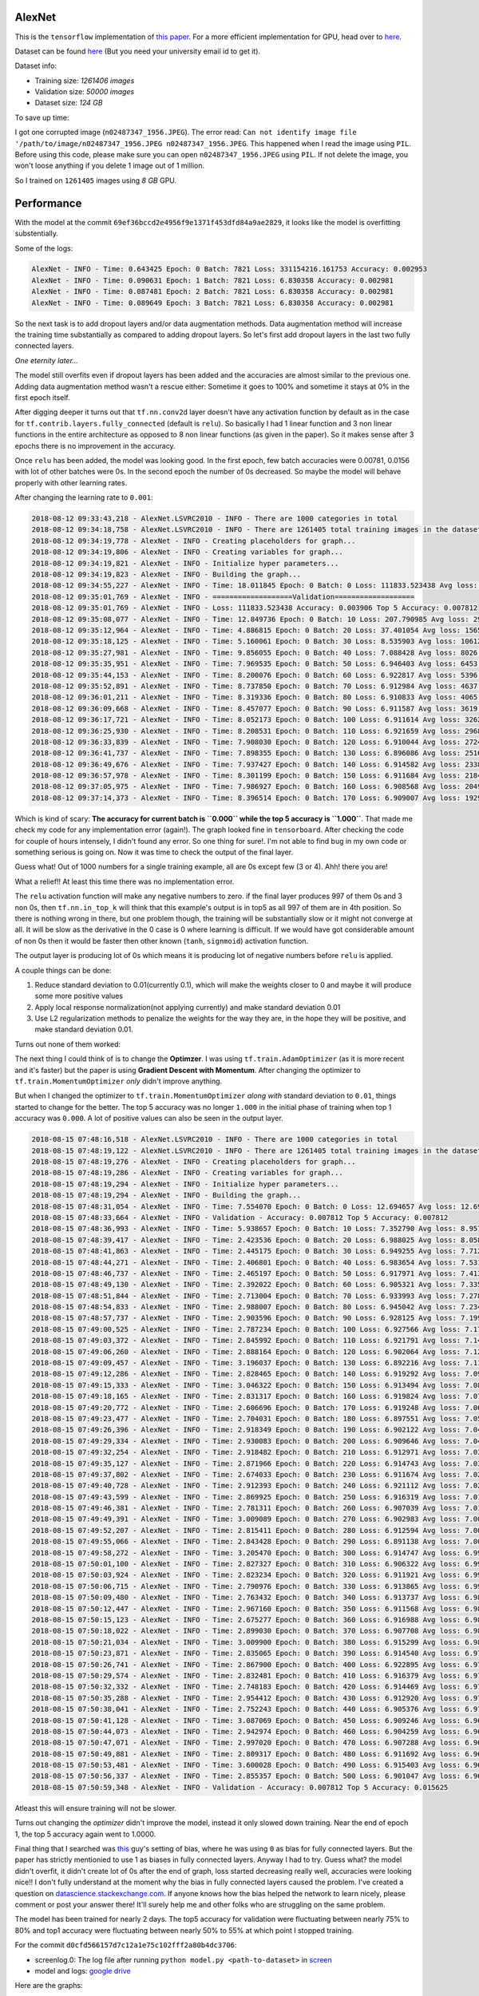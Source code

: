 AlexNet
=======

This is the ``tensorflow`` implementation of `this paper <https://papers.nips.cc/paper/4824-imagenet-classification-with-deep-convolutional-neural-networks.pdf>`_. For a more efficient implementation for GPU, head over to `here <http://code.google.com/p/cuda-convnet/>`_.

Dataset can be found `here <http://www.image-net.org/challenges/LSVRC/2010/>`_ (But you need your university email id to get it).

Dataset info:

- Training size: *1261406 images*
- Validation size: *50000 images*
- Dataset size: *124 GB*

To save up time:

I got one corrupted image (``n02487347_1956.JPEG``). The error read: ``Can not identify image file '/path/to/image/n02487347_1956.JPEG n02487347_1956.JPEG``. This happened when I read the image using ``PIL``. Before using this code, please make sure you can open ``n02487347_1956.JPEG`` using ``PIL``. If not delete the image, you won't loose anything if you delete 1 image out of 1 million.

So I trained on ``1261405`` images using *8 GB* GPU.

Performance
===========

With the model at the commit ``69ef36bccd2e4956f9e1371f453dfd84a9ae2829``, it looks like the model is overfitting substentially.

Some of the logs:

.. code::

    AlexNet - INFO - Time: 0.643425 Epoch: 0 Batch: 7821 Loss: 331154216.161753 Accuracy: 0.002953
    AlexNet - INFO - Time: 0.090631 Epoch: 1 Batch: 7821 Loss: 6.830358 Accuracy: 0.002981
    AlexNet - INFO - Time: 0.087481 Epoch: 2 Batch: 7821 Loss: 6.830358 Accuracy: 0.002981
    AlexNet - INFO - Time: 0.089649 Epoch: 3 Batch: 7821 Loss: 6.830358 Accuracy: 0.002981

So the next task is to add dropout layers and/or data augmentation methods. Data augmentation method will increase the training time substantially as compared to adding dropout layers. So let's first add dropout layers in the last two fully connected layers.

*One eternity later...*

The model still overfits even if dropout layers has been added and the accuracies are almost similar to the previous one. Adding data augmentation method wasn't a rescue either: Sometime it goes to 100% and sometime it stays at 0% in the first epoch itself.

After digging deeper it turns out that ``tf.nn.conv2d`` layer doesn't have any activation function by default as in the case for ``tf.contrib.layers.fully_connected`` (default is ``relu``). So basically I had 1 linear function and 3 non linear functions in the entire architecture as opposed to 8 non linear functions (as given in the paper). So it makes sense after 3 epochs there is no improvement in the accuracy.

Once ``relu`` has been added, the model was looking good. In the first epoch, few batch accuracies were 0.00781, 0.0156 with lot of other batches were 0s. In the second epoch the number of 0s decreased. So maybe the model will behave properly with other learning rates.

After changing the learning rate to ``0.001``:

.. code::

    2018-08-12 09:33:43,218 - AlexNet.LSVRC2010 - INFO - There are 1000 categories in total
    2018-08-12 09:34:18,758 - AlexNet.LSVRC2010 - INFO - There are 1261405 total training images in the dataset
    2018-08-12 09:34:19,778 - AlexNet - INFO - Creating placeholders for graph...
    2018-08-12 09:34:19,806 - AlexNet - INFO - Creating variables for graph...
    2018-08-12 09:34:19,821 - AlexNet - INFO - Initialize hyper parameters...
    2018-08-12 09:34:19,823 - AlexNet - INFO - Building the graph...
    2018-08-12 09:34:55,227 - AlexNet - INFO - Time: 18.011845 Epoch: 0 Batch: 0 Loss: 111833.523438 Avg loss: 111833.523438 Accuracy: 0.000000 Avg Accuracy: 0.000000 Top 5 Accuracy: 0.003906
    2018-08-12 09:35:01,769 - AlexNet - INFO - ===================Validation===================
    2018-08-12 09:35:01,769 - AlexNet - INFO - Loss: 111833.523438 Accuracy: 0.003906 Top 5 Accuracy: 0.007812
    2018-08-12 09:35:08,077 - AlexNet - INFO - Time: 12.849736 Epoch: 0 Batch: 10 Loss: 207.790985 Avg loss: 29811.891185 Accuracy: 0.003906 Avg Accuracy: 0.001420 Top 5 Accuracy: 0.011719
    2018-08-12 09:35:12,964 - AlexNet - INFO - Time: 4.886815 Epoch: 0 Batch: 20 Loss: 37.401054 Avg loss: 15659.049957 Accuracy: 0.000000 Avg Accuracy: 0.000930 Top 5 Accuracy: 0.000000
    2018-08-12 09:35:18,125 - AlexNet - INFO - Time: 5.160061 Epoch: 0 Batch: 30 Loss: 8.535903 Avg loss: 10612.695999 Accuracy: 0.003906 Avg Accuracy: 0.001134 Top 5 Accuracy: 0.011719
    2018-08-12 09:35:27,981 - AlexNet - INFO - Time: 9.856055 Epoch: 0 Batch: 40 Loss: 7.088428 Avg loss: 8026.056906 Accuracy: 0.000000 Avg Accuracy: 0.001048 Top 5 Accuracy: 0.035156
    2018-08-12 09:35:35,951 - AlexNet - INFO - Time: 7.969535 Epoch: 0 Batch: 50 Loss: 6.946403 Avg loss: 6453.687260 Accuracy: 0.000000 Avg Accuracy: 0.000996 Top 5 Accuracy: 0.785156
    2018-08-12 09:35:44,153 - AlexNet - INFO - Time: 8.200076 Epoch: 0 Batch: 60 Loss: 6.922817 Avg loss: 5396.842000 Accuracy: 0.000000 Avg Accuracy: 0.001153 Top 5 Accuracy: 0.960938
    2018-08-12 09:35:52,891 - AlexNet - INFO - Time: 8.737850 Epoch: 0 Batch: 70 Loss: 6.912984 Avg loss: 4637.697923 Accuracy: 0.000000 Avg Accuracy: 0.001045 Top 5 Accuracy: 0.988281
    2018-08-12 09:36:01,211 - AlexNet - INFO - Time: 8.319336 Epoch: 0 Batch: 80 Loss: 6.910833 Avg loss: 4065.996093 Accuracy: 0.003906 Avg Accuracy: 0.001061 Top 5 Accuracy: 0.984375
    2018-08-12 09:36:09,668 - AlexNet - INFO - Time: 8.457077 Epoch: 0 Batch: 90 Loss: 6.911587 Avg loss: 3619.943563 Accuracy: 0.000000 Avg Accuracy: 0.000944 Top 5 Accuracy: 0.996094
    2018-08-12 09:36:17,721 - AlexNet - INFO - Time: 8.052173 Epoch: 0 Batch: 100 Loss: 6.911614 Avg loss: 3262.217633 Accuracy: 0.000000 Avg Accuracy: 0.000928 Top 5 Accuracy: 1.000000
    2018-08-12 09:36:25,930 - AlexNet - INFO - Time: 8.208531 Epoch: 0 Batch: 110 Loss: 6.921659 Avg loss: 2968.946785 Accuracy: 0.000000 Avg Accuracy: 0.001056 Top 5 Accuracy: 0.996094
    2018-08-12 09:36:33,839 - AlexNet - INFO - Time: 7.908030 Epoch: 0 Batch: 120 Loss: 6.910044 Avg loss: 2724.150479 Accuracy: 0.000000 Avg Accuracy: 0.001065 Top 5 Accuracy: 0.996094
    2018-08-12 09:36:41,737 - AlexNet - INFO - Time: 7.898355 Epoch: 0 Batch: 130 Loss: 6.896086 Avg loss: 2516.727494 Accuracy: 0.007812 Avg Accuracy: 0.001133 Top 5 Accuracy: 1.000000
    2018-08-12 09:36:49,676 - AlexNet - INFO - Time: 7.937427 Epoch: 0 Batch: 140 Loss: 6.914582 Avg loss: 2338.726179 Accuracy: 0.000000 Avg Accuracy: 0.001108 Top 5 Accuracy: 1.000000
    2018-08-12 09:36:57,978 - AlexNet - INFO - Time: 8.301199 Epoch: 0 Batch: 150 Loss: 6.911684 Avg loss: 2184.301310 Accuracy: 0.000000 Avg Accuracy: 0.001061 Top 5 Accuracy: 1.000000
    2018-08-12 09:37:05,975 - AlexNet - INFO - Time: 7.986927 Epoch: 0 Batch: 160 Loss: 6.908568 Avg loss: 2049.059589 Accuracy: 0.000000 Avg Accuracy: 0.001043 Top 5 Accuracy: 1.000000
    2018-08-12 09:37:14,373 - AlexNet - INFO - Time: 8.396514 Epoch: 0 Batch: 170 Loss: 6.909007 Avg loss: 1929.635595 Accuracy: 0.000000 Avg Accuracy: 0.001051 Top 5 Accuracy: 1.000000

Which is kind of scary: **The accuracy for current batch is ``0.000`` while the top 5 accuracy is ``1.000``**. That made me check my code for any implementation error (again!). The graph looked fine in ``tensorboard``. After checking the code for couple of hours intensely, I didn't found any error. So one thing for sure!. I'm not able to find bug in my own code or something serious is going on. Now it was time to check the output of the final layer.

Guess what! Out of 1000 numbers for a single training example, all are 0s except few (3 or 4). Ahh! there you are!

What a relief!! At least this time there was no implementation error.

The ``relu`` activation function will make any negative numbers to zero. if the final layer produces 997 of them 0s and 3 non 0s, then ``tf.nn.in_top_k`` will think that this example's output is in top5 as all 997 of them are in 4th position. So there is nothing wrong in there, but one problem though, the training will be substantially slow or it might not converge at all. It will be slow as the derivative in the 0 case is 0 where learning is difficult. If we would have got considerable amount of non 0s then it would be faster then other known (``tanh``, ``signmoid``) activation function.

The output layer is producing lot of 0s which means it is producing lot of negative numbers before ``relu`` is applied.

A couple things can be done:

1. Reduce standard deviation to 0.01(currently 0.1), which will make the weights closer to 0 and maybe it will produce some more positive values
2. Apply local response normalization(not applying currently) and make standard deviation 0.01
3. Use L2 regularization methods to penalize the weights for the way they are, in the hope they will be positive, and make standard deviation 0.01.

Turns out none of them worked:

The next thing I could think of is to change the **Optimzer**. I was using ``tf.train.AdamOptimizer`` (as it is more recent and it's faster) but the paper is using **Gradient Descent with Momentum**. After changing the optimizer to ``tf.train.MomentumOptimizer`` *only* didn't improve anything.

But when I changed the optimizer to ``tf.train.MomentumOptimizer`` *along with* standard deviation to ``0.01``, things started to change for the better. The top 5 accuracy was no longer ``1.000`` in the initial phase of training when top 1 accuracy was ``0.000``. A lot of positive values can also be seen in the output layer.

.. code::

    2018-08-15 07:48:16,518 - AlexNet.LSVRC2010 - INFO - There are 1000 categories in total
    2018-08-15 07:48:19,122 - AlexNet.LSVRC2010 - INFO - There are 1261405 total training images in the dataset
    2018-08-15 07:48:19,276 - AlexNet - INFO - Creating placeholders for graph...
    2018-08-15 07:48:19,286 - AlexNet - INFO - Creating variables for graph...
    2018-08-15 07:48:19,294 - AlexNet - INFO - Initialize hyper parameters...
    2018-08-15 07:48:19,294 - AlexNet - INFO - Building the graph...
    2018-08-15 07:48:31,054 - AlexNet - INFO - Time: 7.554070 Epoch: 0 Batch: 0 Loss: 12.694657 Avg loss: 12.694657 Accuracy: 0.000000 Avg Accuracy: 0.000000 Top 5 Accuracy: 0.000000
    2018-08-15 07:48:33,664 - AlexNet - INFO - Validation - Accuracy: 0.007812 Top 5 Accuracy: 0.007812
    2018-08-15 07:48:36,993 - AlexNet - INFO - Time: 5.938657 Epoch: 0 Batch: 10 Loss: 7.352790 Avg loss: 8.957169 Accuracy: 0.000000 Avg Accuracy: 0.003551 Top 5 Accuracy: 0.000000
    2018-08-15 07:48:39,417 - AlexNet - INFO - Time: 2.423536 Epoch: 0 Batch: 20 Loss: 6.988025 Avg loss: 8.058247 Accuracy: 0.000000 Avg Accuracy: 0.001860 Top 5 Accuracy: 0.000000
    2018-08-15 07:48:41,863 - AlexNet - INFO - Time: 2.445175 Epoch: 0 Batch: 30 Loss: 6.949255 Avg loss: 7.712968 Accuracy: 0.000000 Avg Accuracy: 0.001764 Top 5 Accuracy: 0.000000
    2018-08-15 07:48:44,271 - AlexNet - INFO - Time: 2.406801 Epoch: 0 Batch: 40 Loss: 6.983654 Avg loss: 7.531209 Accuracy: 0.000000 Avg Accuracy: 0.001715 Top 5 Accuracy: 0.000000
    2018-08-15 07:48:46,737 - AlexNet - INFO - Time: 2.465197 Epoch: 0 Batch: 50 Loss: 6.917971 Avg loss: 7.413875 Accuracy: 0.000000 Avg Accuracy: 0.001838 Top 5 Accuracy: 0.000000
    2018-08-15 07:48:49,130 - AlexNet - INFO - Time: 2.392022 Epoch: 0 Batch: 60 Loss: 6.905321 Avg loss: 7.335342 Accuracy: 0.000000 Avg Accuracy: 0.001665 Top 5 Accuracy: 0.007812
    2018-08-15 07:48:51,844 - AlexNet - INFO - Time: 2.713004 Epoch: 0 Batch: 70 Loss: 6.933993 Avg loss: 7.278179 Accuracy: 0.000000 Avg Accuracy: 0.001430 Top 5 Accuracy: 0.000000
    2018-08-15 07:48:54,833 - AlexNet - INFO - Time: 2.988007 Epoch: 0 Batch: 80 Loss: 6.945042 Avg loss: 7.234285 Accuracy: 0.000000 Avg Accuracy: 0.001640 Top 5 Accuracy: 0.000000
    2018-08-15 07:48:57,737 - AlexNet - INFO - Time: 2.903596 Epoch: 0 Batch: 90 Loss: 6.928125 Avg loss: 7.199531 Accuracy: 0.000000 Avg Accuracy: 0.001717 Top 5 Accuracy: 0.000000
    2018-08-15 07:49:00,525 - AlexNet - INFO - Time: 2.787234 Epoch: 0 Batch: 100 Loss: 6.927566 Avg loss: 7.171717 Accuracy: 0.000000 Avg Accuracy: 0.001702 Top 5 Accuracy: 0.000000
    2018-08-15 07:49:03,372 - AlexNet - INFO - Time: 2.845992 Epoch: 0 Batch: 110 Loss: 6.921791 Avg loss: 7.148882 Accuracy: 0.000000 Avg Accuracy: 0.001548 Top 5 Accuracy: 0.000000
    2018-08-15 07:49:06,260 - AlexNet - INFO - Time: 2.888164 Epoch: 0 Batch: 120 Loss: 6.902064 Avg loss: 7.129549 Accuracy: 0.000000 Avg Accuracy: 0.001550 Top 5 Accuracy: 0.023438
    2018-08-15 07:49:09,457 - AlexNet - INFO - Time: 3.196037 Epoch: 0 Batch: 130 Loss: 6.892216 Avg loss: 7.112829 Accuracy: 0.000000 Avg Accuracy: 0.001610 Top 5 Accuracy: 0.023438
    2018-08-15 07:49:12,286 - AlexNet - INFO - Time: 2.828465 Epoch: 0 Batch: 140 Loss: 6.919292 Avg loss: 7.098849 Accuracy: 0.007812 Avg Accuracy: 0.001662 Top 5 Accuracy: 0.007812
    2018-08-15 07:49:15,333 - AlexNet - INFO - Time: 3.046322 Epoch: 0 Batch: 150 Loss: 6.913494 Avg loss: 7.086305 Accuracy: 0.000000 Avg Accuracy: 0.001604 Top 5 Accuracy: 0.000000
    2018-08-15 07:49:18,165 - AlexNet - INFO - Time: 2.831317 Epoch: 0 Batch: 160 Loss: 6.919824 Avg loss: 7.075751 Accuracy: 0.000000 Avg Accuracy: 0.001553 Top 5 Accuracy: 0.000000
    2018-08-15 07:49:20,772 - AlexNet - INFO - Time: 2.606696 Epoch: 0 Batch: 170 Loss: 6.919248 Avg loss: 7.066110 Accuracy: 0.000000 Avg Accuracy: 0.001553 Top 5 Accuracy: 0.000000
    2018-08-15 07:49:23,477 - AlexNet - INFO - Time: 2.704031 Epoch: 0 Batch: 180 Loss: 6.897551 Avg loss: 7.057617 Accuracy: 0.007812 Avg Accuracy: 0.001511 Top 5 Accuracy: 0.015625
    2018-08-15 07:49:26,396 - AlexNet - INFO - Time: 2.918349 Epoch: 0 Batch: 190 Loss: 6.902122 Avg loss: 7.049929 Accuracy: 0.000000 Avg Accuracy: 0.001513 Top 5 Accuracy: 0.007812
    2018-08-15 07:49:29,334 - AlexNet - INFO - Time: 2.930083 Epoch: 0 Batch: 200 Loss: 6.909646 Avg loss: 7.043022 Accuracy: 0.007812 Avg Accuracy: 0.001594 Top 5 Accuracy: 0.007812
    2018-08-15 07:49:32,254 - AlexNet - INFO - Time: 2.918482 Epoch: 0 Batch: 210 Loss: 6.912971 Avg loss: 7.036663 Accuracy: 0.000000 Avg Accuracy: 0.001555 Top 5 Accuracy: 0.000000
    2018-08-15 07:49:35,127 - AlexNet - INFO - Time: 2.871966 Epoch: 0 Batch: 220 Loss: 6.914743 Avg loss: 7.030835 Accuracy: 0.000000 Avg Accuracy: 0.001555 Top 5 Accuracy: 0.000000
    2018-08-15 07:49:37,802 - AlexNet - INFO - Time: 2.674033 Epoch: 0 Batch: 230 Loss: 6.911674 Avg loss: 7.025807 Accuracy: 0.000000 Avg Accuracy: 0.001488 Top 5 Accuracy: 0.000000
    2018-08-15 07:49:40,728 - AlexNet - INFO - Time: 2.912393 Epoch: 0 Batch: 240 Loss: 6.921112 Avg loss: 7.021023 Accuracy: 0.000000 Avg Accuracy: 0.001491 Top 5 Accuracy: 0.000000
    2018-08-15 07:49:43,599 - AlexNet - INFO - Time: 2.869925 Epoch: 0 Batch: 250 Loss: 6.916319 Avg loss: 7.016570 Accuracy: 0.000000 Avg Accuracy: 0.001463 Top 5 Accuracy: 0.000000
    2018-08-15 07:49:46,381 - AlexNet - INFO - Time: 2.781311 Epoch: 0 Batch: 260 Loss: 6.907039 Avg loss: 7.012589 Accuracy: 0.007812 Avg Accuracy: 0.001437 Top 5 Accuracy: 0.007812
    2018-08-15 07:49:49,391 - AlexNet - INFO - Time: 3.009089 Epoch: 0 Batch: 270 Loss: 6.902983 Avg loss: 7.008793 Accuracy: 0.000000 Avg Accuracy: 0.001413 Top 5 Accuracy: 0.007812
    2018-08-15 07:49:52,207 - AlexNet - INFO - Time: 2.815411 Epoch: 0 Batch: 280 Loss: 6.912594 Avg loss: 7.005259 Accuracy: 0.000000 Avg Accuracy: 0.001390 Top 5 Accuracy: 0.000000
    2018-08-15 07:49:55,066 - AlexNet - INFO - Time: 2.843428 Epoch: 0 Batch: 290 Loss: 6.891138 Avg loss: 7.001918 Accuracy: 0.007812 Avg Accuracy: 0.001369 Top 5 Accuracy: 0.023438
    2018-08-15 07:49:58,272 - AlexNet - INFO - Time: 3.205470 Epoch: 0 Batch: 300 Loss: 6.914747 Avg loss: 6.998840 Accuracy: 0.000000 Avg Accuracy: 0.001402 Top 5 Accuracy: 0.000000
    2018-08-15 07:50:01,100 - AlexNet - INFO - Time: 2.827327 Epoch: 0 Batch: 310 Loss: 6.906322 Avg loss: 6.995992 Accuracy: 0.000000 Avg Accuracy: 0.001382 Top 5 Accuracy: 0.015625
    2018-08-15 07:50:03,924 - AlexNet - INFO - Time: 2.823234 Epoch: 0 Batch: 320 Loss: 6.911921 Avg loss: 6.993308 Accuracy: 0.000000 Avg Accuracy: 0.001387 Top 5 Accuracy: 0.000000
    2018-08-15 07:50:06,715 - AlexNet - INFO - Time: 2.790976 Epoch: 0 Batch: 330 Loss: 6.913865 Avg loss: 6.990783 Accuracy: 0.000000 Avg Accuracy: 0.001369 Top 5 Accuracy: 0.000000
    2018-08-15 07:50:09,480 - AlexNet - INFO - Time: 2.763432 Epoch: 0 Batch: 340 Loss: 6.913737 Avg loss: 6.988495 Accuracy: 0.000000 Avg Accuracy: 0.001352 Top 5 Accuracy: 0.007812
    2018-08-15 07:50:12,447 - AlexNet - INFO - Time: 2.967160 Epoch: 0 Batch: 350 Loss: 6.911568 Avg loss: 6.986181 Accuracy: 0.000000 Avg Accuracy: 0.001358 Top 5 Accuracy: 0.007812
    2018-08-15 07:50:15,123 - AlexNet - INFO - Time: 2.675277 Epoch: 0 Batch: 360 Loss: 6.916988 Avg loss: 6.984106 Accuracy: 0.000000 Avg Accuracy: 0.001320 Top 5 Accuracy: 0.000000
    2018-08-15 07:50:18,022 - AlexNet - INFO - Time: 2.899030 Epoch: 0 Batch: 370 Loss: 6.907708 Avg loss: 6.982115 Accuracy: 0.000000 Avg Accuracy: 0.001306 Top 5 Accuracy: 0.007812
    2018-08-15 07:50:21,034 - AlexNet - INFO - Time: 3.009900 Epoch: 0 Batch: 380 Loss: 6.915299 Avg loss: 6.980155 Accuracy: 0.000000 Avg Accuracy: 0.001271 Top 5 Accuracy: 0.000000
    2018-08-15 07:50:23,871 - AlexNet - INFO - Time: 2.835065 Epoch: 0 Batch: 390 Loss: 6.914540 Avg loss: 6.978238 Accuracy: 0.000000 Avg Accuracy: 0.001299 Top 5 Accuracy: 0.000000
    2018-08-15 07:50:26,741 - AlexNet - INFO - Time: 2.867900 Epoch: 0 Batch: 400 Loss: 6.922895 Avg loss: 6.976529 Accuracy: 0.000000 Avg Accuracy: 0.001364 Top 5 Accuracy: 0.000000
    2018-08-15 07:50:29,574 - AlexNet - INFO - Time: 2.832481 Epoch: 0 Batch: 410 Loss: 6.916379 Avg loss: 6.974939 Accuracy: 0.000000 Avg Accuracy: 0.001331 Top 5 Accuracy: 0.000000
    2018-08-15 07:50:32,332 - AlexNet - INFO - Time: 2.748183 Epoch: 0 Batch: 420 Loss: 6.914469 Avg loss: 6.973401 Accuracy: 0.000000 Avg Accuracy: 0.001299 Top 5 Accuracy: 0.000000
    2018-08-15 07:50:35,288 - AlexNet - INFO - Time: 2.954412 Epoch: 0 Batch: 430 Loss: 6.912920 Avg loss: 6.971925 Accuracy: 0.000000 Avg Accuracy: 0.001269 Top 5 Accuracy: 0.000000
    2018-08-15 07:50:38,041 - AlexNet - INFO - Time: 2.752243 Epoch: 0 Batch: 440 Loss: 6.905376 Avg loss: 6.970463 Accuracy: 0.000000 Avg Accuracy: 0.001276 Top 5 Accuracy: 0.015625
    2018-08-15 07:50:41,128 - AlexNet - INFO - Time: 3.087069 Epoch: 0 Batch: 450 Loss: 6.909246 Avg loss: 6.969112 Accuracy: 0.000000 Avg Accuracy: 0.001265 Top 5 Accuracy: 0.007812
    2018-08-15 07:50:44,073 - AlexNet - INFO - Time: 2.942974 Epoch: 0 Batch: 460 Loss: 6.904259 Avg loss: 6.967809 Accuracy: 0.000000 Avg Accuracy: 0.001271 Top 5 Accuracy: 0.015625
    2018-08-15 07:50:47,071 - AlexNet - INFO - Time: 2.997020 Epoch: 0 Batch: 470 Loss: 6.907288 Avg loss: 6.966543 Accuracy: 0.000000 Avg Accuracy: 0.001310 Top 5 Accuracy: 0.007812
    2018-08-15 07:50:49,881 - AlexNet - INFO - Time: 2.809317 Epoch: 0 Batch: 480 Loss: 6.911692 Avg loss: 6.965313 Accuracy: 0.000000 Avg Accuracy: 0.001299 Top 5 Accuracy: 0.000000
    2018-08-15 07:50:53,481 - AlexNet - INFO - Time: 3.600028 Epoch: 0 Batch: 490 Loss: 6.915403 Avg loss: 6.964301 Accuracy: 0.000000 Avg Accuracy: 0.001289 Top 5 Accuracy: 0.000000
    2018-08-15 07:50:56,337 - AlexNet - INFO - Time: 2.855357 Epoch: 0 Batch: 500 Loss: 6.901047 Avg loss: 6.963102 Accuracy: 0.000000 Avg Accuracy: 0.001325 Top 5 Accuracy: 0.031250
    2018-08-15 07:50:59,348 - AlexNet - INFO - Validation - Accuracy: 0.007812 Top 5 Accuracy: 0.015625

Atleast this will ensure training will not be slower.

Turns out changing the *optimizer* didn't improve the model, instead it only slowed down training. Near the end of epoch 1, the top 5 accuracy again went to 1.0000.

Final thing that I searched was `this <https://github.com/dontfollowmeimcrazy/imagenet/blob/master/tf/models/alexnet.py>`_ guy's setting of bias, where he was using ``0`` as bias for fully connected layers. But the paper has strictly mentionied to use 1 as biases in fully connected layers. Anyway I had to try. Guess what? the model didn't overfit, it didn't create lot of 0s after the end of graph, loss started decreasing really well, accuracies were looking nice!! I don't fully understand at the moment why the bias in fully connected layers caused the problem. I've created a question on `datascience.stackexchange.com <https://datascience.stackexchange.com/questions/37314/bias-of-1-in-fully-connected-layers-introduced-dying-relu-problem>`_. If anyone knows how the bias helped the network to learn nicely, please comment or post your answer there! It'll surely help me and other folks who are struggling on the same problem.

The model has been trained for nearly 2 days. The top5 accuracy for validation were fluctuating between nearly 75% to 80% and top1 accuracy were fluctuating between nearly 50% to 55% at which point I stopped training.

For the commit ``d0cfd566157d7c12a1e75c102fff2a80b4dc3706``:

- screenlog.0: The log file after running ``python model.py <path-to-dataset>`` in `screen <http://man7.org/linux/man-pages/man1/screen.1.html>`_
- model and logs: `google drive <https://drive.google.com/drive/folders/0B1yOxWSsHpvRQ2U0VEJWS25LTjQ>`_

Here are the graphs:

**top1 accuracy**:

.. image:: pictures/top1-acc.png

**top5 accuracy**:

.. image:: pictures/top5-acc.png

**loss**:

.. image:: pictures/loss.png

**Note**: Near global step no 300k, I stopped it mistakenly. At that point it was 29 epochs and some hundered batches. But when I started again it started from epoch no 29 and batch no 0(as there wasn't any improvement for the few hundered batches). That's why the graph got little messed up. But you get the idea.

With the current setting I've got the following accuracies for test dataset:

- Top1 accuracy: **47.9513%**
- Top5 accuracy: **71.8840%**

**Note**: To increase test accuracy, train the model for more epochs with lowering the learning rate when validation accuracy doesn't improve. I'll come back to this when I'll have more GPU hours.
